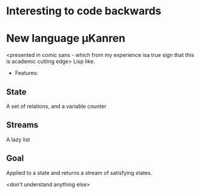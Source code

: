 * Interesting to code backwards
* New language µKanren
<presented in comic sans - which from my experience isa true sign that this is academic cutting edge>
Lisp like.

- Features:
** State
A set of relations, and a variable counter
** Streams
A lazy list
** Goal
Applied to a state and returns a stream of satisfying states.

<don't understand anything else>
